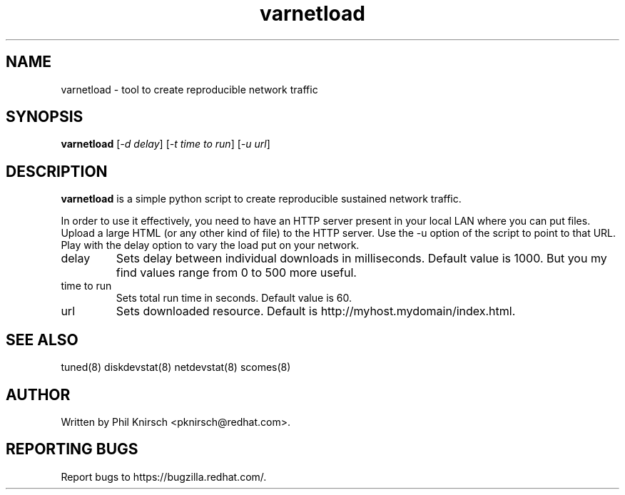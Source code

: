 .TH "varnetload" "8" "13 Jan 2011" "Phil Knirsch" "Tool to create reproducible network traffic"
.SH NAME
varnetload - tool to create reproducible network traffic
.SH SYNOPSIS
\fBvarnetload\fP [\fI\-d delay\fP] [\fI\-t time to run\fP] [\fI\-u url\fP]
.SH DESCRIPTION
\fBvarnetload\fR is a simple python script to create reproducible sustained network traffic.

In order to use it effectively, you need to have an HTTP server present in your local LAN where you
can put files. Upload a large HTML (or any other kind of file) to the HTTP server. Use the -u option
of the script to point to that URL. Play with the delay option to vary the load put on your network.

.TP
delay
Sets delay between individual downloads in milliseconds. Default value is 1000. But you my find values
range from 0 to 500 more useful.
.TP
time to run
Sets total run time in seconds. Default value is 60.
.TP
url
Sets downloaded resource. Default is http://myhost.mydomain/index.html.

.SH "SEE ALSO"
.LP
tuned(8)
diskdevstat(8)
netdevstat(8)
scomes(8)
.SH AUTHOR
Written by Phil Knirsch <pknirsch@redhat.com>.
.SH REPORTING BUGS
Report bugs to https://bugzilla.redhat.com/.
